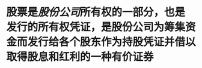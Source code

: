 #+alias: 股票, stock,

* 股票是[[股份公司]]所有权的一部分，也是发行的所有权凭证，是股份公司为筹集资金而发行给各个股东作为持股凭证并借以取得股息和红利的一种有价证券
:PROPERTIES:
:id: 6367d8df-cc80-415b-bca9-de80874b30f1
:END: